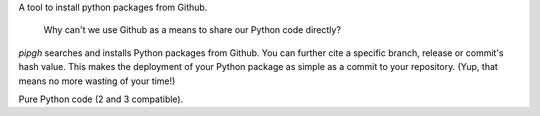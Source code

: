 A tool to install python packages from Github.

    Why can't we use Github as a means to share our Python code directly?

*pipgh* searches and installs Python packages from Github. You can further cite a specific branch, release or commit's hash value. This makes the deployment of your Python package as simple as a commit to your repository. (Yup, that means no more wasting of your time!)

Pure Python code (2 and 3 compatible).


